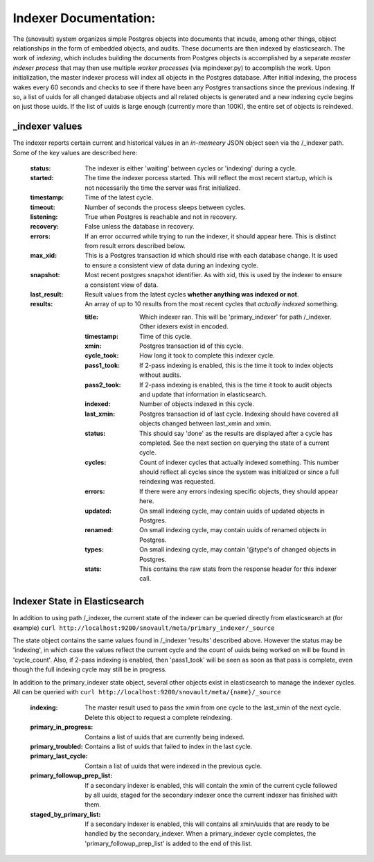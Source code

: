 Indexer Documentation:
=====================

The (snovault) system organizes simple Postgres objects into documents that incude, among other things, object relationships in the form of embedded objects, and audits.  These documents are then indexed by elasticsearch.  The work of *indexing*, which includes building the documents from Postgres objects is accomplished by a separate *master indexer process* that may then use multiple *worker processes* (via mpindexer.py) to accomplish the work.  Upon initialization, the master indexer process will index all objects in the Postgres database.  After initial indexing, the process wakes every 60 seconds and checks to see if there have been any Postgres transactions since the previous indexing.  If so, a list of uuids for all changed database objects and all related objects is generated and a new indexing cycle begins on just those uuids.  If the list of uuids is large enough (currently more than 100K), the entire set of objects is reindexed.

---------------
_indexer values
---------------

The indexer reports certain current and historical values in an *in-memeory* JSON object seen via the /_indexer path.  Some of the key values are described here:

  :status: The indexer is either 'waiting' between cycles or 'indexing' during a cycle.
  :started: The time the indexer porcess started.  This will reflect the most recent startup, which is not necessarily the time the server was first initialized.
  :timestamp: Time of the latest cycle.
  :timeout: Number of seconds the process sleeps between cycles.
  :listening: True when Postgres is reachable and not in recovery.
  :recovery: False unless the database in recovery.
  :errors: If an error occurred while trying to run the indexer, it should appear here.  This is distinct from result errors described below.
  :max_xid: This is a Postgres transaction id which should rise with each database change.  It is used to ensure a consistent view of data during an indexing cycle.
  :snapshot: Most recent postgres snapshot identifier.  As with xid, this is used by the indexer to ensure a consistent view of data.
  :last_result: Result values from the latest cycles **whether anything was indexed or not**.
  :results: An array of up to 10 results from the most recent cycles that *actually indexed* something.

    :title: Which indexer ran. This will be 'primary_indexer' for path /_indexer.  Other idexers exist in encoded.
    :timestamp: Time of this cycle.
    :xmin: Postgres transaction id of this cycle.
    :cycle_took: How long it took to complete this indexer cycle.
    :pass1_took: If 2-pass indexing is enabled, this is the time it took to index objects without audits.
    :pass2_took: If 2-pass indexing is enabled, this is the time it took to audit objects and update that information in elasticsearch.
    :indexed: Number of objects indexed in this cycle.
    :last_xmin: Postgres transaction id of last cycle.  Indexing should have covered all objects changed between last_xmin and xmin.
    :status: This should say 'done' as the results are displayed after a cycle has completed.  See the next section on querying the state of a current cycle.
    :cycles: Count of indexer cycles that actually indexed something. This number should reflect all cycles since the system was initialized or since a full reindexing was requested.
    :errors: If there were any errors indexing specific objects, they should appear here.
    :updated: On small indexing cycle, may contain uuids of updated objects in Postgres.
    :renamed: On small indexing cycle, may contain uuids of renamed objects in Postgres.
    :types: On small indexing cycle, may contain '\@type's of changed objects in Postgres.
    :stats: This contains the raw stats from the response header for this indexer call.

------------------------------
Indexer State in Elasticsearch
------------------------------

In addition to using path /_indexer, the current state of the indexer can be queried directly from elasticsearch at (for example) ``curl http://localhost:9200/snovault/meta/primary_indexer/_source``

The state object contains the same values found in /_indexer 'results' described above.  However the status may be 'indexing', in which case the values reflect the current cycle and the count of uuids being worked on will be found in 'cycle_count'.  Also, if 2-pass indexing is enabled, then 'pass1_took' will be seen as soon as that pass is complete, even though the full indexing cycle may still be in progress.

In addition to the primary_indexer state object, several other objects exist in elasticsearch to manage the indexer cycles.  All can be queried with ``curl http://localhost:9200/snovault/meta/{name}/_source``

  :indexing: The master result used to pass the xmin from one cycle to the last_xmin of the next cycle.  Delete this object to request a complete reindexing.
  :primary_in_progress: Contains a list of uuids that are currently being indexed.
  :primary_troubled: Contains a list of uuids that failed to index in the last cycle.
  :primary_last_cycle: Contain a list of uuids that were indexed in the previous cycle.
  :primary_followup_prep_list: If a secondary indexer is enabled, this will contain the xmin of the current cycle followed by all uuids, staged for the secondary indexer once the current indexer has finished with them.
  :staged_by_primary_list: If a secondary indexer is enabled, this will contains all xmin/uuids that are ready to be handled by the secondary_indexer.  When a primary_indexer cycle completes, the 'primary_followup_prep_list' is added to the end of this list.
